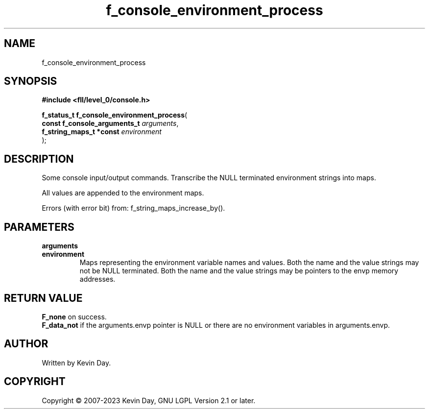 .TH f_console_environment_process "3" "July 2023" "FLL - Featureless Linux Library 0.6.8" "Library Functions"
.SH "NAME"
f_console_environment_process
.SH SYNOPSIS
.nf
.B #include <fll/level_0/console.h>
.sp
\fBf_status_t f_console_environment_process\fP(
    \fBconst f_console_arguments_t \fP\fIarguments\fP,
    \fBf_string_maps_t *const      \fP\fIenvironment\fP
);
.fi
.SH DESCRIPTION
.PP
Some console input/output commands. Transcribe the NULL terminated environment strings into maps.
.PP
All values are appended to the environment maps.
.PP
Errors (with error bit) from: f_string_maps_increase_by().
.SH PARAMETERS
.TP
.B arguments

.TP
.B environment
Maps representing the environment variable names and values. Both the name and the value strings may not be NULL terminated. Both the name and the value strings may be pointers to the envp memory addresses.

.SH RETURN VALUE
.PP
\fBF_none\fP on success.
.br
\fBF_data_not\fP if the arguments.envp pointer is NULL or there are no environment variables in arguments.envp.
.SH AUTHOR
Written by Kevin Day.
.SH COPYRIGHT
.PP
Copyright \(co 2007-2023 Kevin Day, GNU LGPL Version 2.1 or later.
